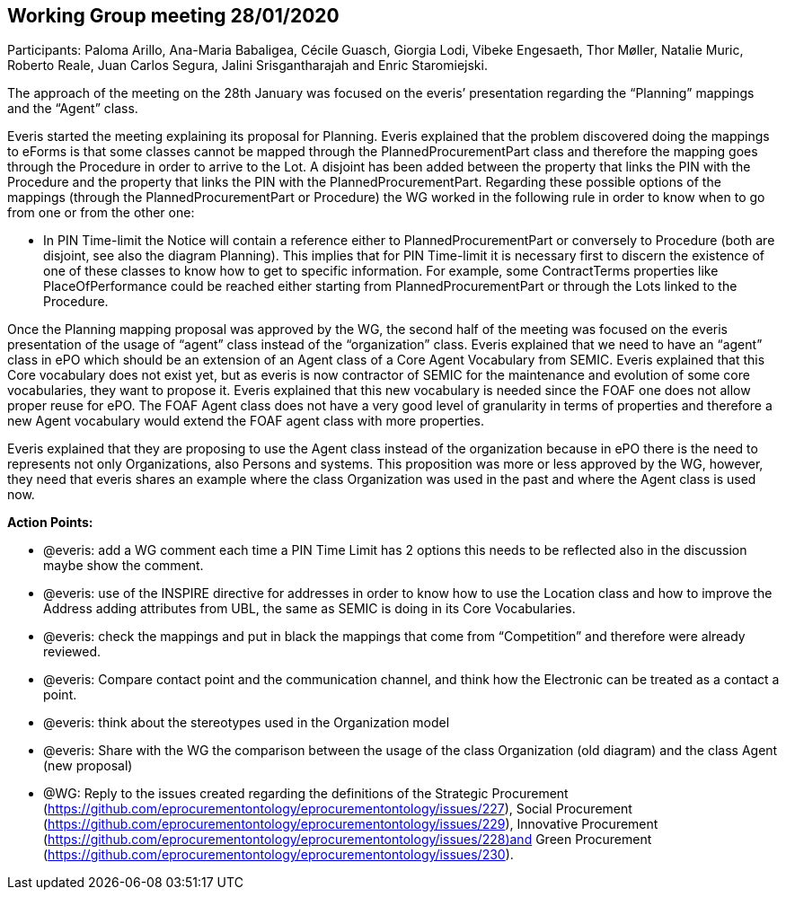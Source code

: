 == Working Group meeting 28/01/2020

Participants: Paloma Arillo, Ana-Maria Babaligea, Cécile Guasch, Giorgia Lodi, Vibeke Engesaeth, Thor Møller, Natalie Muric, Roberto Reale, Juan Carlos Segura, Jalini Srisgantharajah and Enric Staromiejski.

The approach of the meeting on the 28th January was focused on the everis’ presentation regarding the “Planning” mappings and the “Agent” class.

Everis started the meeting explaining its proposal for Planning. Everis explained that the problem discovered doing the mappings to eForms is that some classes cannot be mapped through the PlannedProcurementPart class and therefore the mapping goes through the Procedure in order to arrive to the Lot. A disjoint has been added between the property that links the PIN with the Procedure and the property that links the PIN with the PlannedProcurementPart. Regarding these possible options of the mappings (through the PlannedProcurementPart or Procedure) the WG worked in the following rule in order to know when to go from one or from the other one:

* In PIN Time-limit the Notice will contain a reference either to PlannedProcurementPart or conversely to Procedure (both are disjoint, see also the diagram Planning). This implies that for PIN Time-limit it is necessary first to discern the existence of one of these classes to know how to get to specific information. For example, some ContractTerms properties like PlaceOfPerformance could be reached either starting from PlannedProcurementPart or through the Lots linked to the Procedure.

Once the Planning mapping proposal was approved by the WG, the second half of the meeting was focused on the everis presentation of the usage of “agent” class instead of the “organization” class.
Everis explained that we need to have an “agent” class in ePO which should be an extension of an Agent class of a Core Agent Vocabulary from SEMIC. Everis explained that this Core vocabulary does not exist yet, but as everis is now contractor of SEMIC for the maintenance and evolution of some core vocabularies, they want to propose it. Everis explained that this new vocabulary is needed since the FOAF one does not allow proper reuse for ePO. The FOAF Agent class does not have a very good level of granularity in terms of properties and therefore a new Agent vocabulary would extend the FOAF agent class with more properties.

Everis explained that they are proposing to use the Agent class instead of the organization because in ePO there is the need to represents not only Organizations, also Persons and systems. This proposition was more or less approved by the WG, however, they need that everis shares an example where the class Organization was used in the past and where the Agent class is used now.

**Action Points: **

* @everis: add a WG comment each time a PIN Time Limit  has 2 options this needs to be reflected also in the discussion maybe show the comment.
* @everis: use of the INSPIRE directive for addresses in order to know how to use the Location class and how to improve the Address adding attributes from UBL, the same as SEMIC is doing in its Core Vocabularies.
* @everis: check the mappings and put in black the mappings that come from “Competition” and therefore were already reviewed.
* @everis: Compare contact point and the communication channel, and think how the Electronic can be treated as a contact a point.
* @everis: think about the stereotypes used in the Organization model
* @everis: Share with the WG the comparison between the usage of the class Organization (old diagram) and the class Agent (new proposal)
* @WG: Reply to the issues created regarding the definitions of the Strategic Procurement (https://github.com/eprocurementontology/eprocurementontology/issues/227), Social Procurement (https://github.com/eprocurementontology/eprocurementontology/issues/229), Innovative Procurement (https://github.com/eprocurementontology/eprocurementontology/issues/228)and Green Procurement (https://github.com/eprocurementontology/eprocurementontology/issues/230).